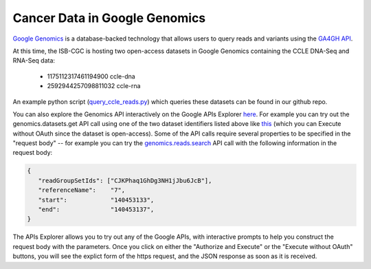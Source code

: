 ###############################
Cancer Data in Google Genomics
###############################

`Google Genomics <https://cloud.google.com/genomics/>`_ is a database-backed technology that allows users to query 
reads and variants using the 
`GA4GH API <https://media.readthedocs.org/pdf/ga4gh-schemas/latest/ga4gh-schemas.pdf>`_.

At this time, the ISB-CGC is hosting two open-access datasets in Google Genomics containing
the CCLE DNA-Seq and RNA-Seq data:

    - 1175112317461194900  ccle-dna
    - 2592944257098811032  ccle-rna

An example python script 
(`query_ccle_reads.py <https://github.com/isb-cgc/examples-Python/blob/master/python/query_ccle_reads.py>`_) 
which queries these datasets can be found in our github repo.

You can also explore the Genomics API interactively on the Google APIs Explorer
`here <https://developers.google.com/apis-explorer/#search/genomics/genomics/v1/>`_.
For example you can try out the genomics.datasets.get API call using one of the two dataset
identifiers listed above like 
`this <https://developers.google.com/apis-explorer/#search/genomics/genomics/v1/genomics.datasets.get?datasetId=1175112317461194900&_h=1&>`_ (which you can Execute without OAuth since the dataset is open-access).
Some of the API calls require several properties to be specified in the "request body" -- for example
you can try the 
`genomics.reads.search <https://developers.google.com/apis-explorer/#search/genomics/genomics/v1/genomics.reads.search?_h=1&resource=%257B%250A++%2522readGroupSetIds%2522%253A+%250A++%255B%2522CJKPhaq1GhDg3NH1jJbu6JcB%2522%250A++%255D%252C%250A++%2522referenceName%2522%253A+%25227%2522%252C%250A++%2522start%2522%253A+%2522140453133%2522%252C%250A++%2522end%2522%253A+%2522140453137%2522%250A%257D&>`_ 
API call with the following information in the request body:

.. code-block:: javascript

   {
      "readGroupSetIds": ["CJKPhaq1GhDg3NH1jJbu6JcB"],
      "referenceName":    "7",
      "start":            "140453133",
      "end":              "140453137",
   }

The APIs Explorer allows you to try out any of the Google APIs,
with interactive prompts to help you construct the request body with the parameters.
Once you click on either the "Authorize and Execute" or the "Execute without OAuth"
buttons, you will see the explict form of the https request, and the JSON response
as soon as it is received.

